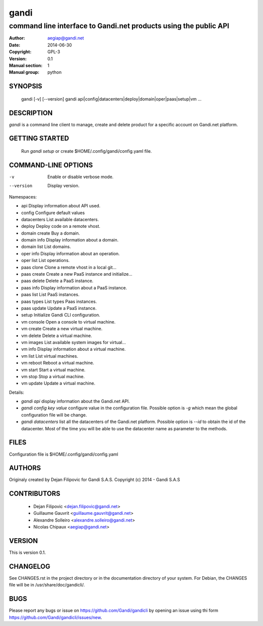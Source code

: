=======
 gandi
=======

-----------------------------------------------------------------
command line interface to Gandi.net products using the public API
-----------------------------------------------------------------

:Author: aegiap@gandi.net
:Date: 2014-06-30
:Copyright: GPL-3
:Version: 0.1
:Manual section: 1
:Manual group: python

SYNOPSIS
========

  gandi [-v] [--version]
  gandi api|config|datacenters|deploy|domain|oper|paas|setup|vm ...

DESCRIPTION
===========

`gandi` is a command line client to manage, create and delete product for a specific account
on Gandi.net platform.

GETTING STARTED
===============

  Run `gandi setup` or create $HOME/.config/gandi/config.yaml file.

COMMAND-LINE OPTIONS
=====================

-v          Enable or disable verbose mode.
--version   Display version.

Namespaces:

*  api            Display information about API used.
*  config         Configure default values
*  datacenters    List available datacenters.
*  deploy         Deploy code on a remote vhost.
*  domain create  Buy a domain.
*  domain info    Display information about a domain.
*  domain list    List domains.
*  oper info      Display information about an operation.
*  oper list      List operations.
*  paas clone     Clone a remote vhost in a local git...
*  paas create    Create a new PaaS instance and initialize...
*  paas delete    Delete a PaaS instance.
*  paas info      Display information about a PaaS instance.
*  paas list      List PaaS instances.
*  paas types     List types Paas instances.
*  paas update    Update a PaaS instance.
*  setup          Initialize Gandi CLI configuration.
*  vm console     Open a console to virtual machine.
*  vm create      Create a new virtual machine.
*  vm delete      Delete a virtual machine.
*  vm images      List available system images for virtual...
*  vm info        Display information about a virtual machine.
*  vm list        List virtual machines.
*  vm reboot      Reboot a virtual machine.
*  vm start       Start a virtual machine.
*  vm stop        Stop a virtual machine.
*  vm update      Update a virtual machine.

Details:

* `gandi api` display information about the Gandi.net API.

* `gandi config key value` configure value in the configuration file. Possible option is `-g` which mean the global configuration file will be change.

* `gandi datacenters` list all the datacenters of the Gandi.net platform. Possible option is `--id` to obtain the id of the datacenter. Most of the time you will be able to use the datacenter name as parameter to the methods.

FILES
=====

Configuration file is $HOME/.config/gandi/config.yaml

AUTHORS
=======

Originaly created by Dejan Filipovic for Gandi S.A.S.
Copyright (c) 2014 - Gandi S.A.S

CONTRIBUTORS
============

 - Dejan Filipovic <dejan.filipovic@gandi.net>
 - Guillaume Gauvrit <guillaume.gauvrit@gandi.net>
 - Alexandre Solleiro <alexandre.solleiro@gandi.net>
 - Nicolas Chipaux <aegiap@gandi.net>

VERSION
=======

This is version 0.1. 

CHANGELOG
=========

See CHANGES.rst in the project directory or in the documentation directory of your system. For Debian, the CHANGES file will be in /usr/share/doc/gandicli/.

BUGS
====

Please report any bugs or issue on https://github.com/Gandi/gandicli by opening an issue using thi form https://github.com/Gandi/gandicli/issues/new.
